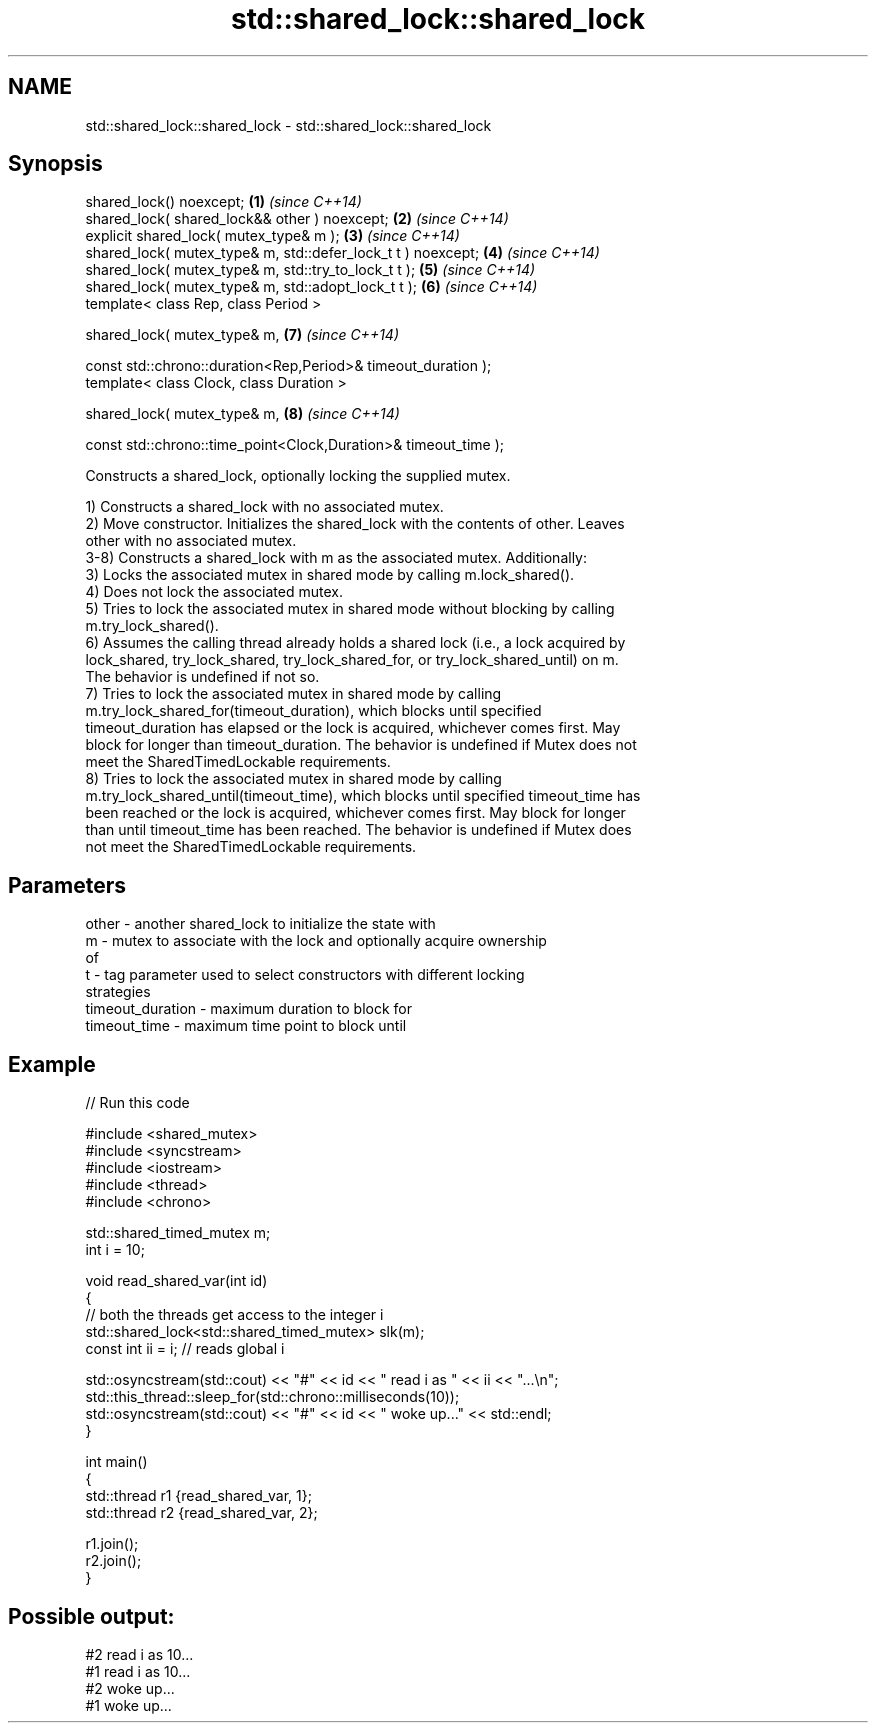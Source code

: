 .TH std::shared_lock::shared_lock 3 "2022.07.31" "http://cppreference.com" "C++ Standard Libary"
.SH NAME
std::shared_lock::shared_lock \- std::shared_lock::shared_lock

.SH Synopsis
   shared_lock() noexcept;                                        \fB(1)\fP \fI(since C++14)\fP
   shared_lock( shared_lock&& other ) noexcept;                   \fB(2)\fP \fI(since C++14)\fP
   explicit shared_lock( mutex_type& m );                         \fB(3)\fP \fI(since C++14)\fP
   shared_lock( mutex_type& m, std::defer_lock_t t ) noexcept;    \fB(4)\fP \fI(since C++14)\fP
   shared_lock( mutex_type& m, std::try_to_lock_t t );            \fB(5)\fP \fI(since C++14)\fP
   shared_lock( mutex_type& m, std::adopt_lock_t t );             \fB(6)\fP \fI(since C++14)\fP
   template< class Rep, class Period >

   shared_lock( mutex_type& m,                                    \fB(7)\fP \fI(since C++14)\fP

   const std::chrono::duration<Rep,Period>& timeout_duration );
   template< class Clock, class Duration >

   shared_lock( mutex_type& m,                                    \fB(8)\fP \fI(since C++14)\fP

   const std::chrono::time_point<Clock,Duration>& timeout_time );

   Constructs a shared_lock, optionally locking the supplied mutex.

   1) Constructs a shared_lock with no associated mutex.
   2) Move constructor. Initializes the shared_lock with the contents of other. Leaves
   other with no associated mutex.
   3-8) Constructs a shared_lock with m as the associated mutex. Additionally:
   3) Locks the associated mutex in shared mode by calling m.lock_shared().
   4) Does not lock the associated mutex.
   5) Tries to lock the associated mutex in shared mode without blocking by calling
   m.try_lock_shared().
   6) Assumes the calling thread already holds a shared lock (i.e., a lock acquired by
   lock_shared, try_lock_shared, try_lock_shared_for, or try_lock_shared_until) on m.
   The behavior is undefined if not so.
   7) Tries to lock the associated mutex in shared mode by calling
   m.try_lock_shared_for(timeout_duration), which blocks until specified
   timeout_duration has elapsed or the lock is acquired, whichever comes first. May
   block for longer than timeout_duration. The behavior is undefined if Mutex does not
   meet the SharedTimedLockable requirements.
   8) Tries to lock the associated mutex in shared mode by calling
   m.try_lock_shared_until(timeout_time), which blocks until specified timeout_time has
   been reached or the lock is acquired, whichever comes first. May block for longer
   than until timeout_time has been reached. The behavior is undefined if Mutex does
   not meet the SharedTimedLockable requirements.

.SH Parameters

   other            - another shared_lock to initialize the state with
   m                - mutex to associate with the lock and optionally acquire ownership
                      of
   t                - tag parameter used to select constructors with different locking
                      strategies
   timeout_duration - maximum duration to block for
   timeout_time     - maximum time point to block until

.SH Example


// Run this code

 #include <shared_mutex>
 #include <syncstream>
 #include <iostream>
 #include <thread>
 #include <chrono>

 std::shared_timed_mutex m;
 int i = 10;

 void read_shared_var(int id)
 {
    // both the threads get access to the integer i
    std::shared_lock<std::shared_timed_mutex> slk(m);
    const int ii = i; // reads global i

    std::osyncstream(std::cout) << "#" << id << " read i as " << ii << "...\\n";
    std::this_thread::sleep_for(std::chrono::milliseconds(10));
    std::osyncstream(std::cout) << "#" << id << " woke up..." << std::endl;
 }

 int main()
 {
    std::thread r1 {read_shared_var, 1};
    std::thread r2 {read_shared_var, 2};

    r1.join();
    r2.join();
 }

.SH Possible output:

 #2 read i as 10...
 #1 read i as 10...
 #2 woke up...
 #1 woke up...
